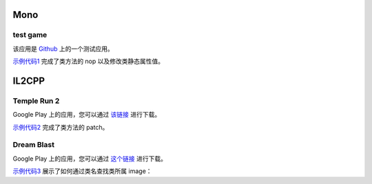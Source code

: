 Mono
==================================

test game
------------

该应用是 `Github <https://github.com/d4wu/unity3d-android-reverse-demo/blob/master/game.apk>`_ 上的一个测试应用。

`示例代码1 <https://github.com/in1nit1t/uniref/blob/main/examples/android/mono/test%20game.py>`_ 完成了类方法的 nop
以及修改类静态属性值。


IL2CPP
==================================

Temple Run 2
------------

Google Play 上的应用，您可以通过 `该链接 <https://1drv.ms/u/s!AsGvxndj5W9qhCyopSbnVuZ1iLuP?e=Vhx1de>`_ 进行下载。

`示例代码2 <https://github.com/in1nit1t/uniref/blob/main/examples/android/il2cpp/Temple%20Run%202.py>`_ 完成了类方法的 patch。


Dream Blast
------------

Google Play 上的应用，您可以通过 `这个链接 <https://1drv.ms/u/s!AsGvxndj5W9qhCo6QrWyMr-jrBFG?e=BxkFBl>`_ 进行下载。

`示例代码3 <https://github.com/in1nit1t/uniref/blob/main/examples/android/il2cpp/Dream%20Blast.py>`_ 展示了如何通过类名查找类所属 image：

.. code-block:: python
    :linenos:

    images = ref.list_images()
    for image in images:
        InventoryBase = ref.find_class_in_image(image.name, "DreamBlast.InventoryBase")
        if InventoryBase:
            print("Found class in " + image.name)
            break
